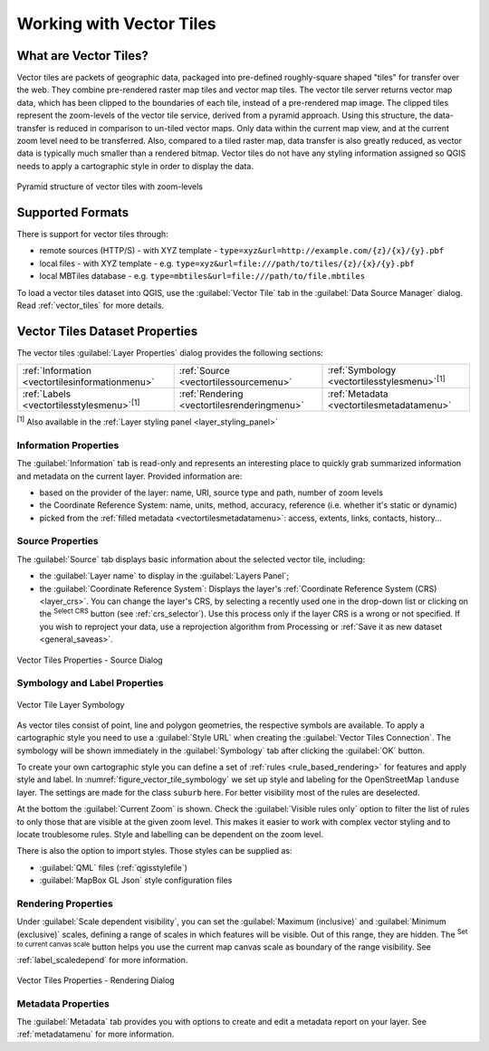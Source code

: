 .. index:: Vector Tiles, vector tiles properties
.. _`label_vector_tiles`:

*************************
Working with Vector Tiles
*************************

.. only:: html

   .. contents::
      :local:

What are Vector Tiles?
======================

Vector tiles are packets of geographic data, packaged into pre-defined
roughly-square shaped "tiles" for transfer over the web. They combine
pre-rendered raster map tiles and vector map tiles. 
The vector tile server returns vector map data, which has been clipped
to the boundaries of each tile, instead of a pre-rendered map image.
The clipped tiles represent the zoom-levels of the vector tile service,
derived from a pyramid approach.
Using this structure, the data-transfer is reduced in comparison to
un-tiled vector maps. Only data within the current map view, and at the
current zoom level need to be transferred.
Also, compared to a tiled raster map, data transfer is also greatly reduced,
as vector data is typically much smaller than a rendered bitmap.
Vector tiles do not have any styling information assigned so QGIS needs to
apply a cartographic style in order to display the data. 

.. _figure_vector_tiles_pyramidstructure:

.. figure:: img/vector_tiles_pyramid_structure.png
   :align: center

   Pyramid structure of vector tiles with zoom-levels


Supported Formats
=================

There is support for vector tiles through:

* remote sources (HTTP/S) - with XYZ template - ``type=xyz&url=http://example.com/{z}/{x}/{y}.pbf``
* local files - with XYZ template - e.g. ``type=xyz&url=file:///path/to/tiles/{z}/{x}/{y}.pbf``
* local MBTiles database - e.g. ``type=mbtiles&url=file:///path/to/file.mbtiles``

To load a vector tiles dataset into QGIS, use the |addVectorTileLayer| :guilabel:`Vector Tile` tab
in the :guilabel:`Data Source Manager` dialog.
Read :ref:`vector_tiles` for more details.

.. _vectortiles_properties:

Vector Tiles Dataset Properties
===============================

The vector tiles :guilabel:`Layer Properties` dialog provides the following sections:

.. list-table::

   * - |metadata| :ref:`Information <vectortilesinformationmenu>`
     - |system| :ref:`Source <vectortilessourcemenu>`
     - |symbology| :ref:`Symbology <vectortilesstylesmenu>`:sup:`[1]`
   * - |labelingSingle| :ref:`Labels <vectortilesstylesmenu>`:sup:`[1]`
     - |rendering| :ref:`Rendering <vectortilesrenderingmenu>`
     - |editMetadata| :ref:`Metadata <vectortilesmetadatamenu>`

:sup:`[1]` Also available in the :ref:`Layer styling panel <layer_styling_panel>`


.. _vectortilesinformationmenu:

Information Properties
----------------------

The :guilabel:`Information` tab is read-only and represents an interesting
place to quickly grab summarized information and metadata on the current layer.
Provided information are:

* based on the provider of the layer: name, URI, source type and path, number
  of zoom levels
* the Coordinate Reference System: name, units, method, accuracy, reference
  (i.e. whether it's static or dynamic)
* picked from the :ref:`filled metadata <vectortilesmetadatamenu>`: access,
  extents, links, contacts, history...

.. _vectortilessourcemenu:

Source Properties
-----------------

The |system| :guilabel:`Source` tab displays basic information about
the selected vector tile, including:

* the :guilabel:`Layer name` to display in the :guilabel:`Layers Panel`;
* the :guilabel:`Coordinate Reference System`:
  Displays the layer's
  :ref:`Coordinate Reference System (CRS) <layer_crs>`.
  You can change the layer's CRS, by selecting a recently used one in
  the drop-down list or clicking on the |setProjection|
  :sup:`Select CRS` button (see :ref:`crs_selector`).
  Use this process only if the layer CRS is a wrong or not specified.
  If you wish to reproject your data, use a reprojection algorithm
  from Processing or
  :ref:`Save it as new dataset <general_saveas>`.

.. _figure_vector_tile_source:

.. figure:: img/vector_tiles_source.png
   :align: center

   Vector Tiles Properties - Source Dialog


.. _vectortilesstylesmenu:

Symbology and Label Properties
------------------------------

.. _figure_vector_tile_symbology:

.. figure:: img/vector_tiles_symbology.png
   :align: center

   Vector Tile Layer Symbology

As vector tiles consist of point, line and polygon geometries, the respective symbols are available. 
To apply a cartographic style you need to use a :guilabel:`Style URL` when
creating the :guilabel:`Vector Tiles Connection`. The symbology will be
shown immediately in the |symbology| :guilabel:`Symbology` tab after clicking the
:guilabel:`OK` button.

To create your own cartographic style you can define a set of :ref:`rules <rule_based_rendering>` for features and
apply style and label. In :numref:`figure_vector_tile_symbology` we set up style and
labeling for the OpenStreetMap ``landuse`` layer.
The settings are made for the class ``suburb`` here. For better visibility most of
the rules are deselected. 

At the bottom the :guilabel:`Current Zoom` is shown. Check the :guilabel:`Visible
rules only` option to filter the list of rules to only those that are visible
at the given zoom level. This makes it easier to work with complex vector styling
and to locate troublesome rules. Style and labelling can be dependent on the
zoom level.

There is also the option to import styles. Those styles can be supplied as:

* :guilabel:`QML` files (:ref:`qgisstylefile`)
* :guilabel:`MapBox GL Json` style configuration files


.. _vectortilesrenderingmenu:

Rendering Properties
--------------------

Under |unchecked| :guilabel:`Scale dependent visibility`,
you can set the :guilabel:`Maximum (inclusive)`
and :guilabel:`Minimum (exclusive)` scales,
defining a range of scales in which features will be visible.
Out of this range, they are hidden.
The |mapIdentification| :sup:`Set to current canvas scale` button helps you
use the current map canvas scale as boundary of the range visibility.
See :ref:`label_scaledepend` for more information.

.. _figure_vector_tile_rendering:

.. figure:: img/vector_tiles_rendering.png
   :align: center

   Vector Tiles Properties - Rendering Dialog

.. index:: Metadata, Metadata editor, Keyword
.. _vectortilesmetadatamenu:

Metadata Properties
-------------------

The |editMetadata| :guilabel:`Metadata` tab provides you with options
to create and edit a metadata report on your layer.
See :ref:`metadatamenu` for more information.


.. Substitutions definitions - AVOID EDITING PAST THIS LINE
   This will be automatically updated by the find_set_subst.py script.
   If you need to create a new substitution manually,
   please add it also to the substitutions.txt file in the
   source folder.

.. |addVectorTileLayer| image:: /static/common/mActionAddVectorTileLayer.png
   :width: 1.5em
.. |editMetadata| image:: /static/common/editmetadata.png
   :width: 1.2em
.. |labelingSingle| image:: /static/common/labelingSingle.png
   :width: 1.5em
.. |mapIdentification| image:: /static/common/mActionMapIdentification.png
   :width: 1.5em
.. |metadata| image:: /static/common/metadata.png
   :width: 1.5em
.. |rendering| image:: /static/common/rendering.png
   :width: 1.5em
.. |setProjection| image:: /static/common/mActionSetProjection.png
   :width: 1.5em
.. |symbology| image:: /static/common/symbology.png
   :width: 2em
.. |system| image:: /static/common/system.png
   :width: 1.5em
.. |unchecked| image:: /static/common/unchecked.png
   :width: 1.3em

